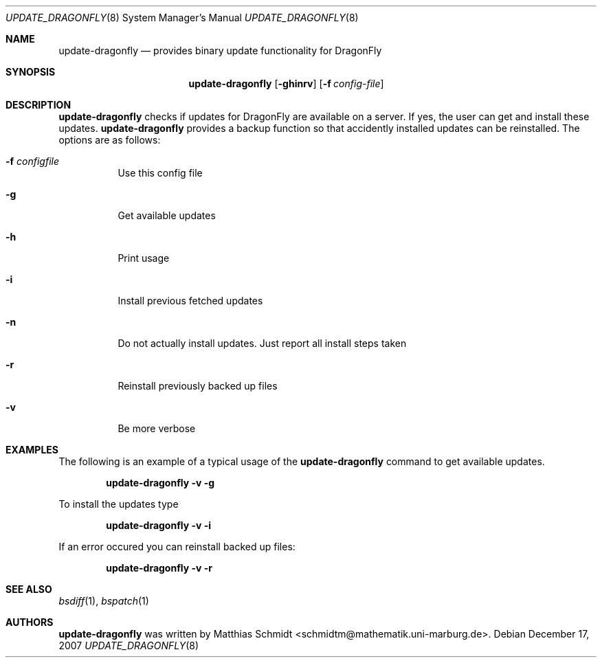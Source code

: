 .\"-
.\" Copyright (c) 2007 Matthias Schmidt <schmidtm@mathematik.uni-marburg.de>
.\"
.\" All rights reserved.
.\"
.\" Redistribution and use in source and binary forms, with or without
.\" modification, are permitted provided that the following conditions are met:
.\"
.\" - Redistributions of source code must retain the above copyright notice,
.\"   this list of conditions and the following disclaimer.
.\" - Redistributions in binary form must reproduce the above copyright notice,
.\"   this list of conditions and the following disclaimer in the documentation
.\"   and/or other materials provided with the distribution.
.\"
.\" THIS SOFTWARE IS PROVIDED BY THE COPYRIGHT HOLDERS AND CONTRIBUTORS
.\" "AS IS" AND ANY EXPRESS OR IMPLIED WARRANTIES, INCLUDING, BUT NOT
.\" LIMITED TO, THE IMPLIED WARRANTIES OF MERCHANTABILITY AND FITNESS FOR
.\" A PARTICULAR PURPOSE ARE DISCLAIMED. IN NO EVENT SHALL THE COPYRIGHT OWNER OR
.\" CONTRIBUTORS BE LIABLE FOR ANY DIRECT, INDIRECT, INCIDENTAL, SPECIAL,
.\" EXEMPLARY, OR CONSEQUENTIAL DAMAGES (INCLUDING, BUT NOT LIMITED TO,
.\" PROCUREMENT OF SUBSTITUTE GOODS OR SERVICES; LOSS OF USE, DATA, OR
.\" PROFITS; OR BUSINESS INTERRUPTION) HOWEVER CAUSED AND ON ANY THEORY OF
.\" LIABILITY, WHETHER IN CONTRACT, STRICT LIABILITY, OR TORT (INCLUDING
.\" NEGLIGENCE OR OTHERWISE) ARISING IN ANY WAY OUT OF THE USE OF THIS
.\" SOFTWARE, EVEN IF ADVISED OF THE POSSIBILITY OF SUCH DAMAGE.
.\"
.\"
.Dd December 17, 2007
.Dt UPDATE_DRAGONFLY 8
.Os
.Sh NAME
.Nm update-dragonfly
.Nd provides binary update functionality for
.Dx
.Sh SYNOPSIS
.Nm
.Op Fl ghinrv
.Op Fl f Ar config-file
.Sh DESCRIPTION
.Nm
checks if updates for
.Dx
are available on a server.  If yes, the user can get and install these
updates.
.Nm
provides a backup function so that accidently installed updates can be
reinstalled.
The options are as follows:
.Bl -tag -width indent
.It Fl f Ar configfile
Use this config file
.It Fl g
Get available updates
.It Fl h
Print usage
.It Fl i
Install previous fetched updates
.It Fl n
Do not actually install updates.  Just report all
install steps taken
.It Fl r
Reinstall previously backed up files
.It Fl v
Be more verbose
.El
.Sh EXAMPLES
The following is an example of a typical usage
of the
.Nm
command to get available updates.
.Pp
.Dl "update-dragonfly -v -g"
.Pp
To install the updates type
.Pp
.Dl "update-dragonfly -v -i"
.Pp
If an error occured you can reinstall backed up files:
.Pp
.Dl "update-dragonfly -v -r"
.Sh SEE ALSO
.Xr bsdiff 1 ,
.Xr bspatch 1 
.Sh AUTHORS
.Nm
was written by
.An Matthias Schmidt Aq schmidtm@mathematik.uni-marburg.de .
